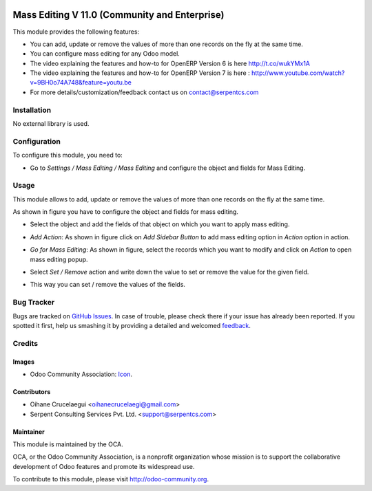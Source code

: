 .. image:: https://img.shields.io/badge/license-LGPLv3-blue.svg
   :target: https://www.gnu.org/licenses/lgpl.html
   :alt: License: LGPL-3

============
Mass Editing V 11.0 (Community and Enterprise)
============

This module provides the following features:

* You can add, update or remove the values of more than one records on the fly at the same time.

* You can configure mass editing for any Odoo model.

* The video explaining the features and how-to for OpenERP Version 6 is here http://t.co/wukYMx1A

* The video explaining the features and how-to for OpenERP Version 7 is here : http://www.youtube.com/watch?v=9BH0o74A748&feature=youtu.be

* For more details/customization/feedback contact us on contact@serpentcs.com

Installation
============

No external library is used.

Configuration
=============

To configure this module, you need to:

* Go to *Settings / Mass Editing / Mass Editing* and configure the object and fields for Mass Editing.

Usage
=====

This module allows to add, update or remove the values of more than one records on the fly at the same time.

.. image:: https://odoo-community.org/website/image/ir.attachment/5784_f2813bd/datas
   :alt: Try me on Runbot
   :target: https://runbot.odoo-community.org/runbot/149/10.0

As shown in figure you have to configure the object and fields for mass editing.

* Select the object and add the fields of that object on which you want to apply mass editing.

.. image:: /mass_editing/static/description/mass_editing-1.png
   :width: 70%

* *Add Action*: As shown in figure click on *Add Sidebar Button* to add mass editing option in *Action* option in action.

.. image:: /mass_editing/static/description/mass_editing-2.png
   :width: 70%

* *Go for Mass Editing*: As shown in figure, select the records which you want to modify and click on *Action* to open mass editing popup.

.. image:: /mass_editing/static/description/mass_editing-3.png
   :width: 70%

* Select *Set / Remove* action and write down the value to set or remove the value for the given field.

.. image:: /mass_editing/static/description/mass_editing-4.png
   :width: 70%

* This way you can set / remove the values of the fields.

.. image:: /mass_editing/static/description/mass_editing-5.png
   :width: 70%

Bug Tracker
===========

Bugs are tracked on `GitHub Issues
<https://github.com/OCA/server-tools/issues>`_. In case of trouble, please
check there if your issue has already been reported. If you spotted it first,
help us smashing it by providing a detailed and welcomed `feedback
<https://github.com/OCA/
server-tools/issues/new?body=module:%20
server-tools%0Aversion:%20
10.0%0A%0A**Steps%20to%20reproduce**%0A-%20...%0A%0A**Current%20behavior**%0A%0A**Expected%20behavior**>`_.

Credits
=======

Images
------

* Odoo Community Association: `Icon <https://github.com/OCA/maintainer-tools/blob/master/template/module/static/description/icon.svg>`_.

Contributors
------------

* Oihane Crucelaegui <oihanecrucelaegi@gmail.com>
* Serpent Consulting Services Pvt. Ltd. <support@serpentcs.com>

Maintainer
----------

.. image:: https://odoo-community.org/logo.png
   :alt: Odoo Community Association
   :target: http://odoo-community.org

This module is maintained by the OCA.

OCA, or the Odoo Community Association, is a nonprofit organization whose
mission is to support the collaborative development of Odoo features and
promote its widespread use.

To contribute to this module, please visit http://odoo-community.org.

